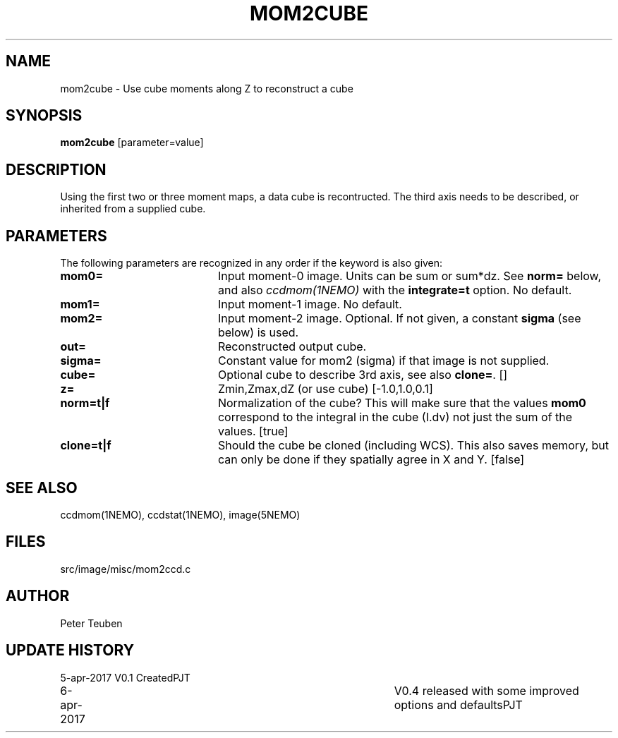 .TH MOM2CUBE 1NEMO "5 April 2017"
.SH NAME
mom2cube \- Use cube moments along Z to reconstruct a cube
.SH SYNOPSIS
\fBmom2cube\fP [parameter=value]
.SH DESCRIPTION
Using the first two or three moment maps, a data cube is recontructed. The
third axis needs to be described, or inherited from a supplied cube.
.SH PARAMETERS
The following parameters are recognized in any order if the keyword
is also given:
.TP 20
\fBmom0=\fP
Input moment-0 image. Units can be sum or sum*dz. See \fBnorm=\fP below,
and also \fIccdmom(1NEMO)\fP with the
\fBintegrate=t\fP option. No default.
.TP
\fBmom1=\fP
Input moment-1 image.
No default.
.TP
\fBmom2=\fP
Input moment-2 image. Optional. If not given, a  constant \fBsigma\fP (see below)
is used.
.TP
\fBout=\fP
Reconstructed output cube. 
.TP
\fBsigma=\fP
Constant value for mom2 (sigma) if that image is not supplied.
.TP
\fBcube=\fP
Optional cube to describe 3rd axis, see also \fBclone=\fP. [] 
.TP
\fBz=\fP
Zmin,Zmax,dZ (or use cube) [-1.0,1.0,0.1]   
.TP
\fBnorm=t|f\fP
Normalization of the cube?  This will make sure that the values \fBmom0\fP
correspond to the integral in the cube (I.dv) not just the sum of the values.
[true]
.TP
\fBclone=t|f\fP
Should the cube be cloned (including WCS).  This also saves memory, but can only
be done if they spatially agree in X and Y.
[false]
.SH SEE ALSO
ccdmom(1NEMO), ccdstat(1NEMO), image(5NEMO)
.SH FILES
src/image/misc/mom2ccd.c
.SH AUTHOR
Peter Teuben
.SH UPDATE HISTORY
.nf
.ta +1.0i +4.0i
5-apr-2017	V0.1 Created	PJT
6-apr-2017	V0.4 released with some improved options and defaults	PJT
.fi
